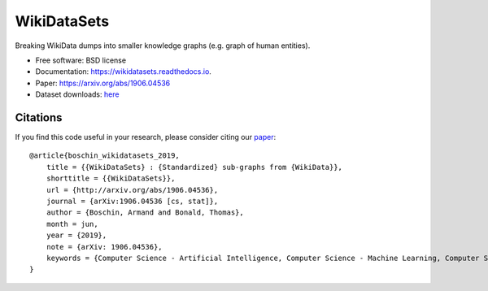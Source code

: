 ============
WikiDataSets
============


.. image:: https://img.shields.io/pypi/v/wikidatasets.svg
        :target: https://pypi.python.org/pypi/wikidatasets

.. image:: https://img.shields.io/travis/armand33/wikidatasets.svg
        :target: https://travis-ci.org/armand33/wikidatasets

.. image:: https://readthedocs.org/projects/wikidatasets/badge/?version=latest
        :target: https://wikidatasets.readthedocs.io/en/latest/?badge=latest
        :alt: Documentation Status


.. image:: https://pyup.io/repos/github/armand33/wikidatasets/shield.svg
     :target: https://pyup.io/repos/github/armand33/wikidatasets/
     :alt: Updates



Breaking WikiData dumps into smaller knowledge graphs (e.g. graph of human entities).


* Free software: BSD license
* Documentation: https://wikidatasets.readthedocs.io.
* Paper: https://arxiv.org/abs/1906.04536
* Dataset downloads: `here <https://graphs.telecom-paristech.fr/Home_page.html#wikidatasets-section>`_

Citations
---------
If you find this code useful in your research, please consider citing our `paper <https://arxiv.org/abs/1906.04536>`_:

.. highlight:: c

::

    @article{boschin_wikidatasets_2019,
        title = {{WikiDataSets} : {Standardized} sub-graphs from {WikiData}},
        shorttitle = {{WikiDataSets}},
        url = {http://arxiv.org/abs/1906.04536},
        journal = {arXiv:1906.04536 [cs, stat]},
        author = {Boschin, Armand and Bonald, Thomas},
        month = jun,
        year = {2019},
        note = {arXiv: 1906.04536},
        keywords = {Computer Science - Artificial Intelligence, Computer Science - Machine Learning, Computer Science - Social and Information Networks, Statistics - Machine Learning},
    }

